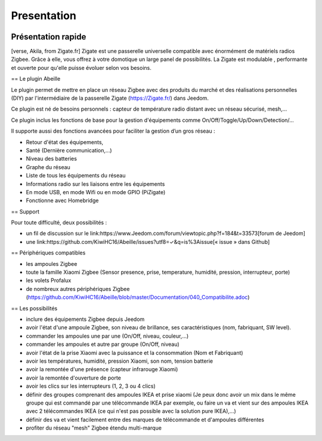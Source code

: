 Presentation
============

.. image:: images/Abeille_icon.png

Présentation rapide
-------------------

[verse, Akila, from Zigate.fr]
Zigate est une passerelle universelle compatible avec énormément de matériels radios Zigbee. Grâce à elle, vous offrez à votre domotique un large panel de possibilités. La Zigate est modulable , performante et ouverte pour qu'elle puisse évoluer selon vos besoins.


== Le plugin Abeille

Le plugin  permet de mettre en place un réseau Zigbee avec des produits du marché et des réalisations personnelles (DIY) par l'intermédiaire de la passerelle Zigate (https://Zigate.fr/) dans Jeedom.

Ce plugin est né de besoins personnels : capteur de température radio distant avec un réseau sécurisé, mesh,…

Ce plugin inclus les fonctions de base pour la gestion d'équipements comme On/Off/Toggle/Up/Down/Detection/…

Il supporte aussi des fonctions avancées pour faciliter la gestion d’un gros réseau :

* Retour d'état des équipements,
* Santé (Dernière communication,…)
* Niveau des batteries
* Graphe du réseau
* Liste de tous les équipements du réseau
* Informations radio sur les liaisons entre les équipements
* En mode USB, en mode Wifi ou en mode GPIO (PiZigate)
* Fonctionne avec Homebridge

== Support

Pour toute difficulté, deux possibilités :

* un fil de discussion sur le link:https://www.Jeedom.com/forum/viewtopic.php?f=184&t=33573[forum de Jeedom]
* une link:https://github.com/KiwiHC16/Abeille/issues?utf8=✓&q=is%3Aissue[« issue » dans Github]

== Périphériques compatibles

* les ampoules Zigbee
* toute la famille Xiaomi Zigbee (Sensor presence, prise, temperature, humidité, pression, interrupteur, porte)
* les volets Profalux
* de nombreux autres périphériques Zigbee (https://github.com/KiwiHC16/Abeille/blob/master/Documentation/040_Compatibilite.adoc)

== Les possibilités

* inclure des équipements Zigbee depuis Jeedom
* avoir l'état d'une ampoule Zigbee, son niveau de brillance, ses caractéristiques (nom, fabriquant, SW level).
* commander les ampoules une par une (On/Off, niveau, couleur,...)
* commander les ampoules et autre par groupe (On/Off, niveau)
* avoir l'état de la prise Xiaomi avec la puissance et la consommation (Nom et Fabriquant)
* avoir les températures, humidité, pression Xiaomi, son nom, tension batterie
* avoir la remontée d'une présence (capteur infrarouge Xiaomi)
* avoir la remontée d'ouverture de porte
* avoir les clics sur les interrupteurs (1, 2, 3 ou 4 clics)
* définir des groupes comprenant des ampoules IKEA et prise xiaomi (Je peux donc avoir un mix dans le même groupe qui est commandé par une télécommande IKEA par exemple, ou faire un va et vient sur des ampoules IKEA avec 2 télécommandes IKEA (ce qui n'est pas possible avec la solution pure IKEA),...)
* définir des va et vient facilement entre des marques de télécommande et d'ampoules différentes
* profiter du réseau "mesh" Zigbee étendu multi-marque
